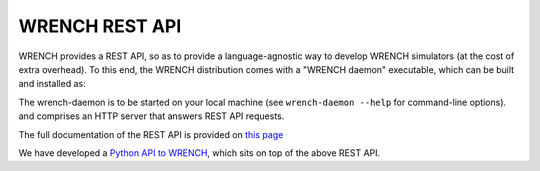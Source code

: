 WRENCH REST API
***************

WRENCH provides a REST API, so as to provide a language-agnostic way to develop
WRENCH simulators (at the cost of extra overhead). To this end, the WRENCH distribution
comes with a "WRENCH daemon" executable, which
can be built and installed as:

.. code:: sh
   cmake ..
   make wrench-daemon
   make install  # try "sudo make install" if you do not have write privileges

The wrench-daemon is to be started on your local machine (see ``wrench-daemon --help`` for command-line options).
and comprises an HTTP server that answers REST API requests.

The full documentation of the REST API is provided on `this page <restapi/index.html>`_

We have developed a `Python API to WRENCH <https://github.com/wrench-project/wrench-python-api/>`__,
which sits on top of the above REST API.
